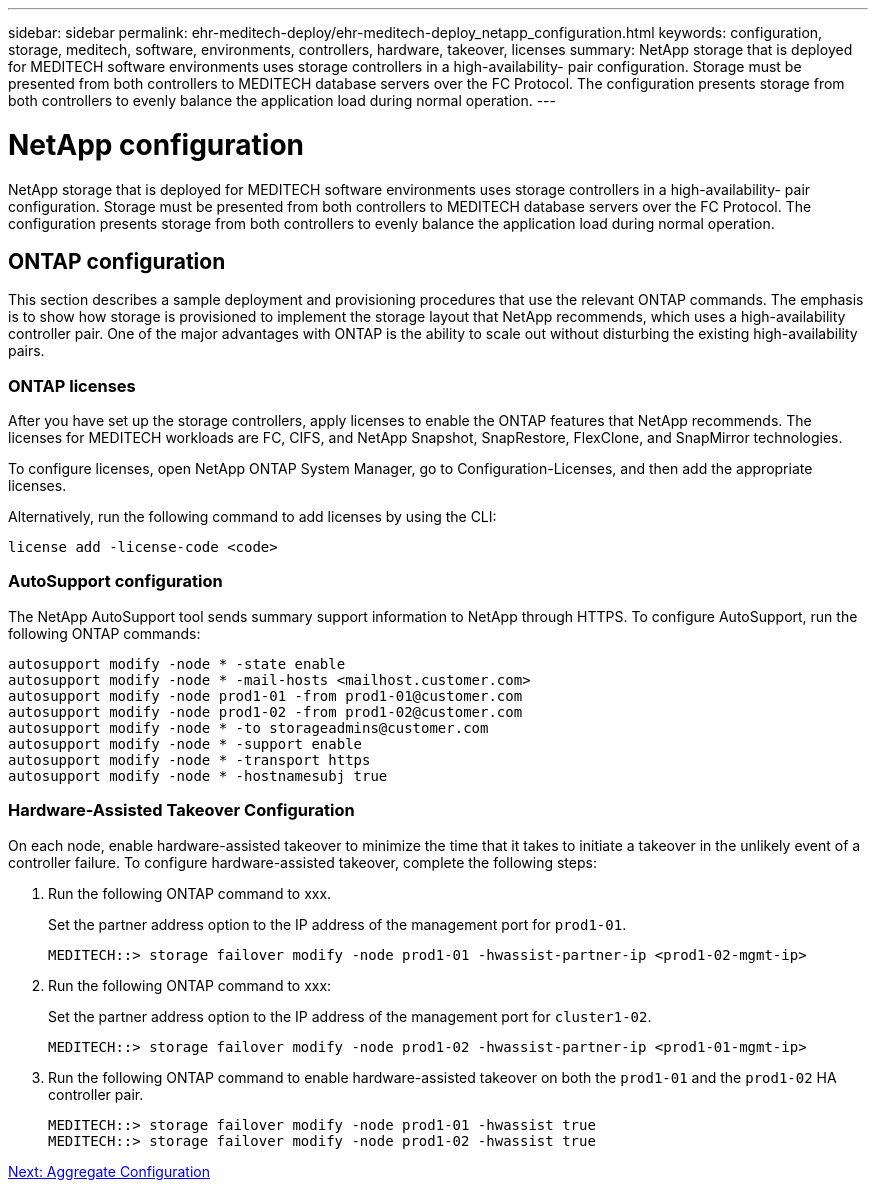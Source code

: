 ---
sidebar: sidebar
permalink: ehr-meditech-deploy/ehr-meditech-deploy_netapp_configuration.html
keywords: configuration, storage, meditech, software, environments, controllers, hardware, takeover, licenses
summary: NetApp storage that is deployed for MEDITECH software environments uses storage controllers in a high-availability- pair configuration. Storage must be presented from both controllers to MEDITECH database servers over the FC Protocol. The configuration presents storage from both controllers to evenly balance the application load during normal operation.
---

= NetApp configuration
:hardbreaks:
:nofooter:
:icons: font
:linkattrs:
:imagesdir: ./../media/

//
// This file was created with NDAC Version 2.0 (August 17, 2020)
//
// 2021-05-07 11:13:53.243302
//

[.lead]
NetApp storage that is deployed for MEDITECH software environments uses storage controllers in a high-availability- pair configuration. Storage must be presented from both controllers to MEDITECH database servers over the FC Protocol. The configuration presents storage from both controllers to evenly balance the application load during normal operation.

== ONTAP configuration

This section describes a sample deployment and provisioning procedures that use the relevant ONTAP commands. The emphasis is to show how storage is provisioned to implement the storage layout that NetApp recommends, which uses a high-availability controller pair. One of the major advantages with ONTAP is the ability to scale out without disturbing the existing high-availability pairs.

=== ONTAP licenses

After you have set up the storage controllers, apply licenses to enable the ONTAP features that NetApp recommends. The licenses for MEDITECH workloads are FC, CIFS, and NetApp Snapshot, SnapRestore, FlexClone, and SnapMirror technologies.

To configure licenses, open NetApp ONTAP System Manager, go to Configuration-Licenses, and then add the appropriate licenses.

Alternatively, run the following command to add licenses by using the CLI:

....
license add -license-code <code>
....

=== AutoSupport configuration

The NetApp AutoSupport tool sends summary support information to NetApp through HTTPS. To configure AutoSupport, run the following ONTAP commands:

....
autosupport modify -node * -state enable
autosupport modify -node * -mail-hosts <mailhost.customer.com>
autosupport modify -node prod1-01 -from prod1-01@customer.com
autosupport modify -node prod1-02 -from prod1-02@customer.com
autosupport modify -node * -to storageadmins@customer.com
autosupport modify -node * -support enable
autosupport modify -node * -transport https
autosupport modify -node * -hostnamesubj true
....

=== Hardware-Assisted Takeover Configuration

On each node, enable hardware-assisted takeover to minimize the time that it takes to initiate a takeover in the unlikely event of a controller failure. To configure hardware-assisted takeover, complete the following steps:

. Run the following ONTAP command to xxx.
+
Set the partner address option to the IP address of the management port for `prod1-01`.
+
....
MEDITECH::> storage failover modify -node prod1-01 -hwassist-partner-ip <prod1-02-mgmt-ip>
....

. Run the following ONTAP command to xxx:
+
Set the partner address option to the IP address of the management port for `cluster1-02`.
+
....
MEDITECH::> storage failover modify -node prod1-02 -hwassist-partner-ip <prod1-01-mgmt-ip>
....

. Run the following ONTAP command to enable hardware-assisted takeover on both the `prod1-01` and the `prod1-02` HA controller pair.
+
....
MEDITECH::> storage failover modify -node prod1-01 -hwassist true
MEDITECH::> storage failover modify -node prod1-02 -hwassist true
....

link:ehr-meditech-deploy_aggregate_configuration.html[Next: Aggregate Configuration]

